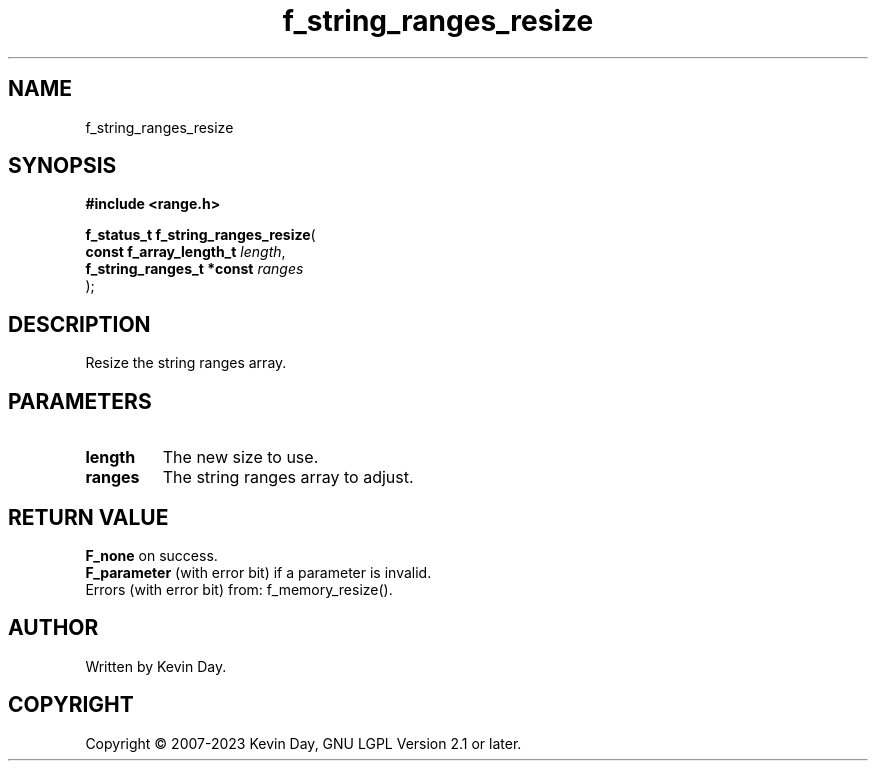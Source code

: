 .TH f_string_ranges_resize "3" "July 2023" "FLL - Featureless Linux Library 0.6.6" "Library Functions"
.SH "NAME"
f_string_ranges_resize
.SH SYNOPSIS
.nf
.B #include <range.h>
.sp
\fBf_status_t f_string_ranges_resize\fP(
    \fBconst f_array_length_t   \fP\fIlength\fP,
    \fBf_string_ranges_t *const \fP\fIranges\fP
);
.fi
.SH DESCRIPTION
.PP
Resize the string ranges array.
.SH PARAMETERS
.TP
.B length
The new size to use.

.TP
.B ranges
The string ranges array to adjust.

.SH RETURN VALUE
.PP
\fBF_none\fP on success.
.br
\fBF_parameter\fP (with error bit) if a parameter is invalid.
.br
Errors (with error bit) from: f_memory_resize().
.SH AUTHOR
Written by Kevin Day.
.SH COPYRIGHT
.PP
Copyright \(co 2007-2023 Kevin Day, GNU LGPL Version 2.1 or later.

